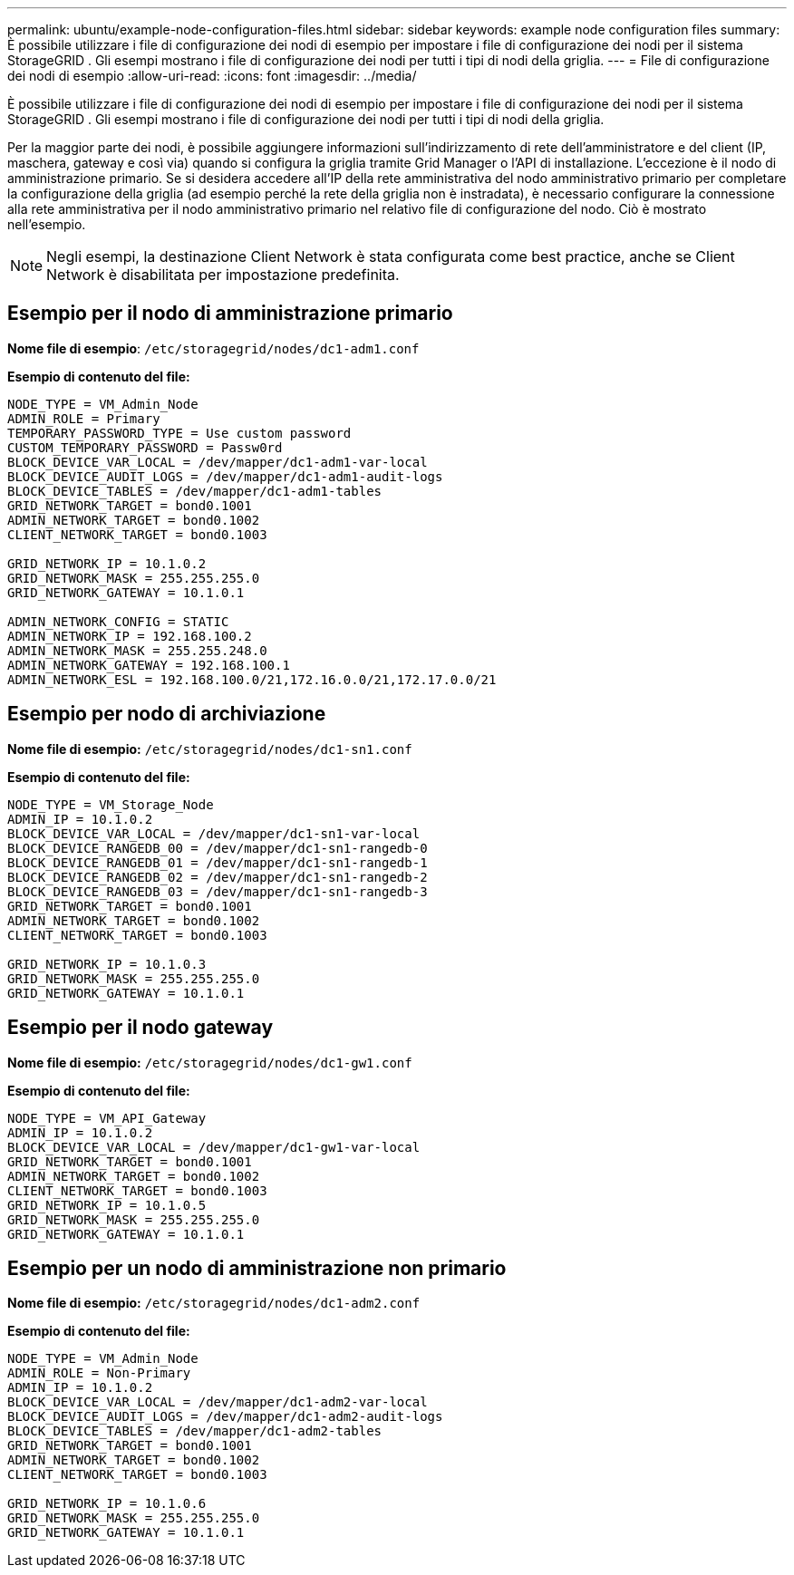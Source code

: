 ---
permalink: ubuntu/example-node-configuration-files.html 
sidebar: sidebar 
keywords: example node configuration files 
summary: È possibile utilizzare i file di configurazione dei nodi di esempio per impostare i file di configurazione dei nodi per il sistema StorageGRID .  Gli esempi mostrano i file di configurazione dei nodi per tutti i tipi di nodi della griglia. 
---
= File di configurazione dei nodi di esempio
:allow-uri-read: 
:icons: font
:imagesdir: ../media/


[role="lead"]
È possibile utilizzare i file di configurazione dei nodi di esempio per impostare i file di configurazione dei nodi per il sistema StorageGRID .  Gli esempi mostrano i file di configurazione dei nodi per tutti i tipi di nodi della griglia.

Per la maggior parte dei nodi, è possibile aggiungere informazioni sull'indirizzamento di rete dell'amministratore e del client (IP, maschera, gateway e così via) quando si configura la griglia tramite Grid Manager o l'API di installazione.  L'eccezione è il nodo di amministrazione primario.  Se si desidera accedere all'IP della rete amministrativa del nodo amministrativo primario per completare la configurazione della griglia (ad esempio perché la rete della griglia non è instradata), è necessario configurare la connessione alla rete amministrativa per il nodo amministrativo primario nel relativo file di configurazione del nodo.  Ciò è mostrato nell'esempio.


NOTE: Negli esempi, la destinazione Client Network è stata configurata come best practice, anche se Client Network è disabilitata per impostazione predefinita.



== Esempio per il nodo di amministrazione primario

*Nome file di esempio*: `/etc/storagegrid/nodes/dc1-adm1.conf`

*Esempio di contenuto del file:*

[listing]
----
NODE_TYPE = VM_Admin_Node
ADMIN_ROLE = Primary
TEMPORARY_PASSWORD_TYPE = Use custom password
CUSTOM_TEMPORARY_PASSWORD = Passw0rd
BLOCK_DEVICE_VAR_LOCAL = /dev/mapper/dc1-adm1-var-local
BLOCK_DEVICE_AUDIT_LOGS = /dev/mapper/dc1-adm1-audit-logs
BLOCK_DEVICE_TABLES = /dev/mapper/dc1-adm1-tables
GRID_NETWORK_TARGET = bond0.1001
ADMIN_NETWORK_TARGET = bond0.1002
CLIENT_NETWORK_TARGET = bond0.1003

GRID_NETWORK_IP = 10.1.0.2
GRID_NETWORK_MASK = 255.255.255.0
GRID_NETWORK_GATEWAY = 10.1.0.1

ADMIN_NETWORK_CONFIG = STATIC
ADMIN_NETWORK_IP = 192.168.100.2
ADMIN_NETWORK_MASK = 255.255.248.0
ADMIN_NETWORK_GATEWAY = 192.168.100.1
ADMIN_NETWORK_ESL = 192.168.100.0/21,172.16.0.0/21,172.17.0.0/21
----


== Esempio per nodo di archiviazione

*Nome file di esempio:* `/etc/storagegrid/nodes/dc1-sn1.conf`

*Esempio di contenuto del file:*

[listing]
----
NODE_TYPE = VM_Storage_Node
ADMIN_IP = 10.1.0.2
BLOCK_DEVICE_VAR_LOCAL = /dev/mapper/dc1-sn1-var-local
BLOCK_DEVICE_RANGEDB_00 = /dev/mapper/dc1-sn1-rangedb-0
BLOCK_DEVICE_RANGEDB_01 = /dev/mapper/dc1-sn1-rangedb-1
BLOCK_DEVICE_RANGEDB_02 = /dev/mapper/dc1-sn1-rangedb-2
BLOCK_DEVICE_RANGEDB_03 = /dev/mapper/dc1-sn1-rangedb-3
GRID_NETWORK_TARGET = bond0.1001
ADMIN_NETWORK_TARGET = bond0.1002
CLIENT_NETWORK_TARGET = bond0.1003

GRID_NETWORK_IP = 10.1.0.3
GRID_NETWORK_MASK = 255.255.255.0
GRID_NETWORK_GATEWAY = 10.1.0.1
----


== Esempio per il nodo gateway

*Nome file di esempio:* `/etc/storagegrid/nodes/dc1-gw1.conf`

*Esempio di contenuto del file:*

[listing]
----
NODE_TYPE = VM_API_Gateway
ADMIN_IP = 10.1.0.2
BLOCK_DEVICE_VAR_LOCAL = /dev/mapper/dc1-gw1-var-local
GRID_NETWORK_TARGET = bond0.1001
ADMIN_NETWORK_TARGET = bond0.1002
CLIENT_NETWORK_TARGET = bond0.1003
GRID_NETWORK_IP = 10.1.0.5
GRID_NETWORK_MASK = 255.255.255.0
GRID_NETWORK_GATEWAY = 10.1.0.1
----


== Esempio per un nodo di amministrazione non primario

*Nome file di esempio:* `/etc/storagegrid/nodes/dc1-adm2.conf`

*Esempio di contenuto del file:*

[listing]
----
NODE_TYPE = VM_Admin_Node
ADMIN_ROLE = Non-Primary
ADMIN_IP = 10.1.0.2
BLOCK_DEVICE_VAR_LOCAL = /dev/mapper/dc1-adm2-var-local
BLOCK_DEVICE_AUDIT_LOGS = /dev/mapper/dc1-adm2-audit-logs
BLOCK_DEVICE_TABLES = /dev/mapper/dc1-adm2-tables
GRID_NETWORK_TARGET = bond0.1001
ADMIN_NETWORK_TARGET = bond0.1002
CLIENT_NETWORK_TARGET = bond0.1003

GRID_NETWORK_IP = 10.1.0.6
GRID_NETWORK_MASK = 255.255.255.0
GRID_NETWORK_GATEWAY = 10.1.0.1
----